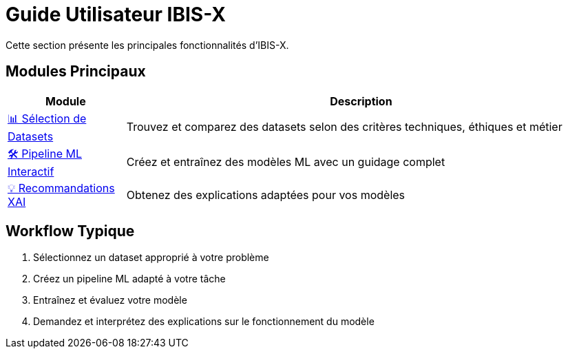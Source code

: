 = Guide Utilisateur IBIS-X

Cette section présente les principales fonctionnalités d'IBIS-X.

== Modules Principaux

[cols="1,4", options="header"]
|===
| Module | Description
| xref:user-guide/dataset-selection.adoc[📊 Sélection de Datasets] | Trouvez et comparez des datasets selon des critères techniques, éthiques et métier
| xref:user-guide/ml-pipeline.adoc[🛠️ Pipeline ML Interactif] | Créez et entraînez des modèles ML avec un guidage complet
| xref:user-guide/xai-recommendation.adoc[💡 Recommandations XAI] | Obtenez des explications adaptées pour vos modèles
|===

== Workflow Typique

1. Sélectionnez un dataset approprié à votre problème
2. Créez un pipeline ML adapté à votre tâche
3. Entraînez et évaluez votre modèle
4. Demandez et interprétez des explications sur le fonctionnement du modèle 
